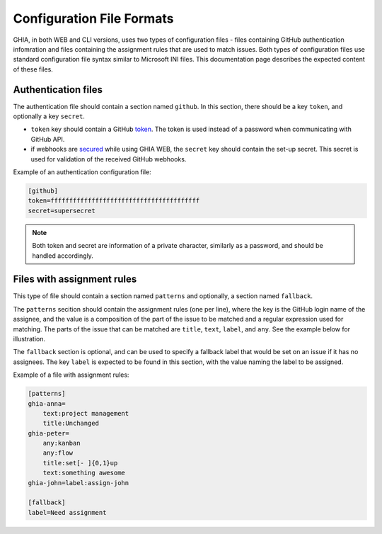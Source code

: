 .. _files-label:

Configuration File Formats
==========================

GHIA, in both WEB and CLI versions, uses two types of configuration files -
files containing GitHub authentication infomration and files containing the
assignment rules that are used to match issues. Both types of configuration
files use standard configuration file syntax similar to Microsoft INI files.
This documentation page describes the expected content of these files.

Authentication files
--------------------

The authentication file should contain a section named ``github``. In this
section, there should be a key ``token``, and optionally a key ``secret``.

- ``token`` key should contain a GitHub `token <https://help.github.com/en/github/authenticating-to-github/   creating-a-personal-access-token-for-the-command-line>`_. The token is used
  instead of a password when communicating with GitHub API.
- if webhooks are `secured <https://developer.github.com/webhooks/securing/>`_
  while using GHIA WEB, the ``secret`` key should contain the set-up secret.
  This secret is used for validation of the received GitHub webhooks.

Example of an authentication configuration file:

.. code-block::

   [github]
   token=ffffffffffffffffffffffffffffffffffffffff
   secret=supersecret

.. NOTE::
   Both token and secret are information of a private character, similarly as
   a password, and should be handled accordingly.

Files with assignment rules
---------------------------

This type of file should contain a section named ``patterns`` and optionally,
a section named ``fallback``.

The ``patterns`` secition should contain the assignment rules (one per line),
where the key is the GitHub login name of the assignee, and the value is a
composition of the part of the issue to be matched and a regular expression
used for matching. The parts of the issue that can be matched are ``title``,
``text``, ``label``, and ``any``. See the example below for illustration.

The ``fallback`` section is optional, and can be used to specify a fallback
label that would be set on an issue if it has no assignees. The key ``label``
is expected to be found in this section, with the value naming the label to be
assigned.

Example of a file with assignment rules:

.. code-block:: none

   [patterns]
   ghia-anna=
       text:project management
       title:Unchanged
   ghia-peter=
       any:kanban
       any:flow
       title:set[- ]{0,1}up
       text:something awesome
   ghia-john=label:assign-john

   [fallback]
   label=Need assignment
